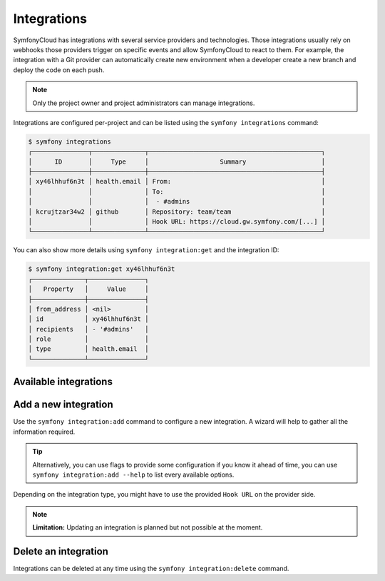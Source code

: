 Integrations
============

SymfonyCloud has integrations with several service providers and technologies.
Those integrations usually rely on webhooks those providers trigger on specific
events and allow SymfonyCloud to react to them. For example, the integration
with a Git provider can automatically create new environment when a developer
create a new branch and deploy the code on each push.

.. note::

   Only the project owner and project administrators can manage integrations.

Integrations are configured per-project and can be listed using the
``symfony integrations`` command:

.. code-block:: terminal

   $ symfony integrations
   ┌───────────────┬──────────────┬──────────────────────────────────────────────┐
   │      ID       │     Type     │                   Summary                    │
   ├───────────────┼──────────────┼──────────────────────────────────────────────┤
   │ xy46lhhuf6n3t │ health.email │ From:                                        │
   │               │              │ To:                                          │
   │               │              │  - #admins                                   │
   │ kcrujtzar34w2 │ github       │ Repository: team/team                        │
   │               │              │ Hook URL: https://cloud.gw.symfony.com/[...] │
   └───────────────┴──────────────┴──────────────────────────────────────────────┘

You can also show more details using ``symfony integration:get`` and the
integration ID:

.. code-block:: terminal

   $ symfony integration:get xy46lhhuf6n3t
   ┌──────────────┬───────────────┐
   │   Property   │     Value     │
   ├──────────────┼───────────────┤
   │ from_address │ <nil>         │
   │ id           │ xy46lhhuf6n3t │
   │ recipients   │ - '#admins'   │
   │ role         │               │
   │ type         │ health.email  │
   └──────────────┴───────────────┘

Available integrations
----------------------

 .. toctree::
    :maxdepth: 1
    :titlesonly:

    bitbucket
    blackfire
    github
    gitlab
    hipchat
    webhooks

Add a new integration
---------------------

Use the ``symfony integration:add`` command to configure a new integration. A
wizard will help to gather all the information required.

.. tip::

   Alternatively, you can use flags to provide some configuration if you know it
   ahead of time, you can use ``symfony integration:add --help`` to list every
   available options.

Depending on the integration type, you might have to use the provided
``Hook URL`` on the provider side.

.. note::

   **Limitation:** Updating an integration is planned but not possible at the
   moment.

Delete an integration
---------------------

Integrations can be deleted at any time using the ``symfony integration:delete``
command.